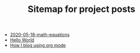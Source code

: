 #+TITLE: Sitemap for project posts

- [[file:2020-05-18-math-equations.org][2020-05-18-math-equations]]
- [[file:2020-05-18-hello-world.org][Hello World]]
- [[file:2020-05-30-blog-using-org-mode.org][How I blog using org mode]]